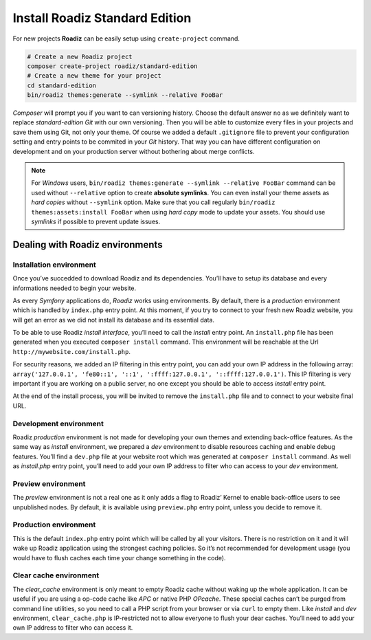 .. _installation:

===============================
Install Roadiz Standard Edition
===============================

For new projects **Roadiz** can be easily setup using ``create-project`` command.

.. code-block:: bash

    # Create a new Roadiz project
    composer create-project roadiz/standard-edition
    # Create a new theme for your project
    cd standard-edition
    bin/roadiz themes:generate --symlink --relative FooBar

*Composer* will prompt you if you want to can versioning history. Choose the default answer ``no`` as we definitely
want to replace *standard-edition* *Git* with our own versioning. Then you will be able to customize every files
in your projects and save them using Git, not only your theme. Of course we added a default ``.gitignore`` file to
prevent your configuration setting and entry points to be commited in your *Git* history. That way you can have
different configuration on development and on your production server without bothering about merge conflicts.

.. note::

    For *Windows* users, ``bin/roadiz themes:generate --symlink --relative FooBar`` command can be used
    without ``--relative`` option to create **absolute symlinks**. You can even install your theme assets as
    *hard copies* without ``--symlink`` option.
    Make sure that you call regularly ``bin/roadiz themes:assets:install FooBar`` when using *hard copy* mode to update
    your assets. You should use *symlinks* if possible to prevent update issues.


Dealing with Roadiz environments
--------------------------------

.. _install environment:

Installation environment
^^^^^^^^^^^^^^^^^^^^^^^^

Once you’ve succedded to download Roadiz and its dependencies. You’ll have to setup its database
and every informations needed to begin your website.

As every *Symfony* applications do, *Roadiz* works using environments. By default, there is a *production*
environment which is handled by ``index.php`` entry point. At this moment, if you try to connect to
your fresh new Roadiz website, you will get an error as we did not install its database and its essential data.

To be able to use Roadiz *install interface*, you’ll need to call the *install* entry point. An ``install.php`` file
has been generated when you executed ``composer install`` command. This environment will be reachable at the Url ``http://mywebsite.com/install.php``.

For security reasons, we added an IP filtering in this entry point, you can add your own IP address in the following array: ``array('127.0.0.1', 'fe80::1', '::1', ':ffff:127.0.0.1', '::ffff:127.0.0.1')``. This IP filtering is very important if you are working on a public server, no one except you should be able to access *install* entry point.

At the end of the install process, you will be invited to remove the ``install.php`` file and to connect to your
website final URL.

Development environment
^^^^^^^^^^^^^^^^^^^^^^^
Roadiz *production* environment is not made for developing your own themes and extending back-office features.
As the same way as *install* environment, we prepared a *dev* environment to disable resources caching and enable
debug features. You’ll find a ``dev.php`` file at your website root which was generated at ``composer install`` command.
As well as *install.php* entry point, you’ll need to add your own IP address to filter who can access to your *dev* environment.

Preview environment
^^^^^^^^^^^^^^^^^^^
The *preview* environment is not a real one as it only adds a flag to Roadiz’ Kernel to enable
back-office users to see unpublished nodes. By default, it is available using ``preview.php``
entry point, unless you decide to remove it.

Production environment
^^^^^^^^^^^^^^^^^^^^^^
This is the default ``index.php`` entry point which will be called by all your visitors.
There is no restriction on it and it will wake up Roadiz application using the strongest
caching policies. So it’s not recommended for development usage (you would have to flush caches
each time your change something in the code).

Clear cache environment
^^^^^^^^^^^^^^^^^^^^^^^
The *clear_cache* environment is only meant to empty Roadiz cache without waking up
the whole application. It can be useful if you are using a op-code cache like *APC* or
native PHP *OPcache*. These special caches can’t be purged from command line utilities,
so you need to call a PHP script from your browser or via ``curl`` to empty them.
Like *install* and *dev* environment, ``clear_cache.php`` is IP-restricted not to
allow everyone to flush your dear caches. You’ll need to add your own IP address to filter who can access it.

